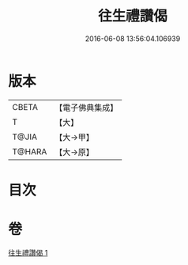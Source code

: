 #+TITLE: 往生禮讚偈 
#+DATE: 2016-06-08 13:56:04.106939

* 版本
 |     CBETA|【電子佛典集成】|
 |         T|【大】     |
 |     T@JIA|【大→甲】   |
 |    T@HARA|【大→原】   |

* 目次

* 卷
[[file:KR6p0075_001.txt][往生禮讚偈 1]]

